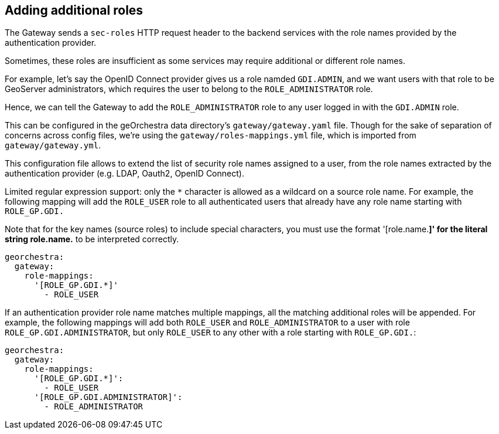 == Adding additional roles

The Gateway sends a `sec-roles` HTTP request header to the backend services
with the role names provided by the authentication provider.

Sometimes, these roles are insufficient as some services may require additional
or different role names.

For example, let's say the OpenID Connect provider gives us a role namded `GDI.ADMIN`, and 
we want users with that role to be GeoServer administrators, which requires the user to belong to the `ROLE_ADMINISTRATOR` role.

Hence, we can tell the Gateway to add the `ROLE_ADMINISTRATOR` role to any user logged in
with the `GDI.ADMIN` role.

This can be configured in the geOrchestra data directory's `gateway/gateway.yaml` file. Though
for the sake of separation of concerns across config files, we're using the `gateway/roles-mappings.yml` file, which is imported from `gateway/gateway.yml`.

This configuration file allows to extend the list of security role names
assigned to a user, from the role names extracted by the authentication
provider (e.g. LDAP, Oauth2, OpenID Connect).

Limited regular expression support: only the `*` character is allowed
as a wildcard on a source role name. For example, the following mapping
will add the `ROLE_USER` role to all authenticated users that already
have any role name starting with `ROLE_GP.GDI.`

Note that for the key names (source roles) to include special characters,
you must use the format '[role.name.*]' for the literal string role.name.*
to be interpreted correctly.
 
[source,yaml]
----
georchestra:
  gateway:
    role-mappings:
      '[ROLE_GP.GDI.*]'
        - ROLE_USER
----
 
If an authentication provider role name matches multiple mappings,
all the matching additional roles will be appended. For example, the
following mappings will add both `ROLE_USER` and `ROLE_ADMINISTRATOR`
to a user with role `ROLE_GP.GDI.ADMINISTRATOR`, but only `ROLE_USER`
to any other with a role starting with `ROLE_GP.GDI.`:

[source,yaml]
----
georchestra:
  gateway:
    role-mappings:
      '[ROLE_GP.GDI.*]':
        - ROLE_USER
      '[ROLE_GP.GDI.ADMINISTRATOR]':
        - ROLE_ADMINISTRATOR
----

